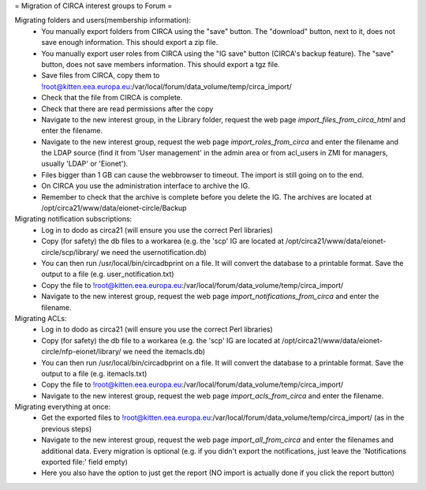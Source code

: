 = Migration of CIRCA interest groups to Forum =

Migrating folders and users(membership information):
 * You manually export folders from CIRCA using the "save" button. The "download" button, next to it, does not save enough information. This should export a zip file.
 * You manually export user roles from CIRCA using the "IG save" button (CIRCA's backup feature). The "save" button, does not save members information. This should export a tgz file.
 * Save files from CIRCA, copy them to !root@kitten.eea.europa.eu:/var/local/forum/data_volume/temp/circa_import/
 * Check that the file from CIRCA is complete.
 * Check that there are read permissions after the copy
 * Navigate to the new interest group, in the Library folder, request the web page `import_files_from_circa_html` and enter the filename.
 * Navigate to the new interest group, request the web page `import_roles_from_circa` and enter the filename and the LDAP source (find it from 'User management' in the admin area or from acl_users in ZMI for managers, usually 'LDAP' or 'Eionet').
 * Files bigger than 1 GB can cause the webbrowser to timeout. The import is still going on to the end.
 * On CIRCA you use the administration interface to archive the IG.
 * Remember to check that the archive is complete before you delete the IG. The archives are located at /opt/circa21/www/data/eionet-circle/Backup

Migrating notification subscriptions:
 * Log in to dodo as circa21 (will ensure you use the correct Perl libraries)
 * Copy (for safety) the db files to a workarea (e.g. the 'scp' IG are located at /opt/circa21/www/data/eionet-circle/scp/library/ we need the usernotification.db)
 * You can then run /usr/local/bin/circadbprint on a file. It will convert the database to a printable format. Save the output to a file (e.g. user_notification.txt)
 * Copy the file to !root@kitten.eea.europa.eu:/var/local/forum/data_volume/temp/circa_import/
 * Navigate to the new interest group, request the web page `import_notifications_from_circa` and enter the filename.

Migrating ACLs:
 * Log in to dodo as circa21 (will ensure you use the correct Perl libraries)
 * Copy (for safety) the db file to a workarea (e.g. the 'scp' IG are located at /opt/circa21/www/data/eionet-circle/nfp-eionet/library/ we need the itemacls.db)
 * You can then run /usr/local/bin/circadbprint on a file. It will convert the database to a printable format. Save the output to a file (e.g. itemacls.txt)
 * Copy the file to !root@kitten.eea.europa.eu:/var/local/forum/data_volume/temp/circa_import/
 * Navigate to the new interest group, request the web page `import_acls_from_circa` and enter the filename.

Migrating everything at once:
 * Get the exported files to !root@kitten.eea.europa.eu:/var/local/forum/data_volume/temp/circa_import/ (as in the previous steps)
 * Navigate to the new interest group, request the web page `import_all_from_circa` and enter the filenames and additional data. Every migration is optional (e.g. if you didn't export the notifications, just leave the 'Notifications exported file:' field empty)
 * Here you also have the option to just get the report (NO import is actually done if you click the report button)
